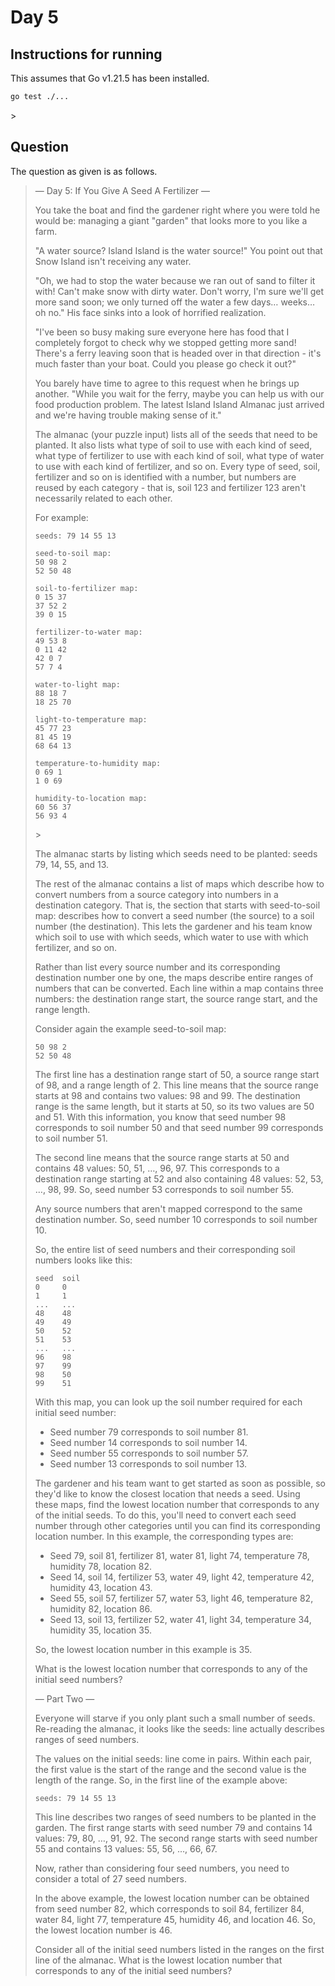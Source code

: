 * Day 5
** Instructions for running
This assumes that Go v1.21.5 has been installed.

#+begin_src sh
go test ./...
#+end_src>

** Question
The question as given is as follows.

#+begin_quote
--- Day 5: If You Give A Seed A Fertilizer ---

You take the boat and find the gardener right where you were told he would be:
managing a giant "garden" that looks more to you like a farm.

"A water source? Island Island is the water source!" You point out that Snow
Island isn't receiving any water.

"Oh, we had to stop the water because we ran out of sand to filter it with!
Can't make snow with dirty water. Don't worry, I'm sure we'll get more sand
soon; we only turned off the water a few days... weeks... oh no." His face sinks
into a look of horrified realization.

"I've been so busy making sure everyone here has food that I completely forgot
to check why we stopped getting more sand! There's a ferry leaving soon that is
headed over in that direction - it's much faster than your boat. Could you
please go check it out?"

You barely have time to agree to this request when he brings up another. "While
you wait for the ferry, maybe you can help us with our food production
problem. The latest Island Island Almanac just arrived and we're having trouble
making sense of it."

The almanac (your puzzle input) lists all of the seeds that need to be
planted. It also lists what type of soil to use with each kind of seed, what
type of fertilizer to use with each kind of soil, what type of water to use with
each kind of fertilizer, and so on. Every type of seed, soil, fertilizer and so
on is identified with a number, but numbers are reused by each category - that
is, soil 123 and fertilizer 123 aren't necessarily related to each other.

For example:

#+begin_src
seeds: 79 14 55 13

seed-to-soil map:
50 98 2
52 50 48

soil-to-fertilizer map:
0 15 37
37 52 2
39 0 15

fertilizer-to-water map:
49 53 8
0 11 42
42 0 7
57 7 4

water-to-light map:
88 18 7
18 25 70

light-to-temperature map:
45 77 23
81 45 19
68 64 13

temperature-to-humidity map:
0 69 1
1 0 69

humidity-to-location map:
60 56 37
56 93 4
#+end_src>

The almanac starts by listing which seeds need to be planted: seeds 79, 14, 55,
and 13.

The rest of the almanac contains a list of maps which describe how to convert
numbers from a source category into numbers in a destination category. That is,
the section that starts with seed-to-soil map: describes how to convert a seed
number (the source) to a soil number (the destination). This lets the gardener
and his team know which soil to use with which seeds, which water to use with
which fertilizer, and so on.

Rather than list every source number and its corresponding destination number
one by one, the maps describe entire ranges of numbers that can be
converted. Each line within a map contains three numbers: the destination range
start, the source range start, and the range length.

Consider again the example seed-to-soil map:

#+begin_src
50 98 2
52 50 48
#+end_src

The first line has a destination range start of 50, a source range start of 98,
and a range length of 2. This line means that the source range starts at 98 and
contains two values: 98 and 99. The destination range is the same length, but it
starts at 50, so its two values are 50 and 51. With this information, you know
that seed number 98 corresponds to soil number 50 and that seed number 99
corresponds to soil number 51.

The second line means that the source range starts at 50 and contains 48 values:
50, 51, ..., 96, 97. This corresponds to a destination range starting at 52 and
also containing 48 values: 52, 53, ..., 98, 99. So, seed number 53 corresponds
to soil number 55.

Any source numbers that aren't mapped correspond to the same destination
number. So, seed number 10 corresponds to soil number 10.

So, the entire list of seed numbers and their corresponding soil numbers looks
like this:

#+begin_src
seed  soil
0     0
1     1
...   ...
48    48
49    49
50    52
51    53
...   ...
96    98
97    99
98    50
99    51
#+end_src

With this map, you can look up the soil number required for each initial seed number:

- Seed number 79 corresponds to soil number 81.
- Seed number 14 corresponds to soil number 14.
- Seed number 55 corresponds to soil number 57.
- Seed number 13 corresponds to soil number 13.

The gardener and his team want to get started as soon as possible, so they'd
like to know the closest location that needs a seed. Using these maps, find the
lowest location number that corresponds to any of the initial seeds. To do this,
you'll need to convert each seed number through other categories until you can
find its corresponding location number. In this example, the corresponding types
are:

- Seed 79, soil 81, fertilizer 81, water 81, light 74, temperature 78, humidity
  78, location 82.
- Seed 14, soil 14, fertilizer 53, water 49, light 42, temperature 42, humidity
  43, location 43.
- Seed 55, soil 57, fertilizer 57, water 53, light 46, temperature 82, humidity
  82, location 86.
- Seed 13, soil 13, fertilizer 52, water 41, light 34, temperature 34, humidity
  35, location 35.

So, the lowest location number in this example is 35.

What is the lowest location number that corresponds to any of the initial seed numbers?

--- Part Two ---

Everyone will starve if you only plant such a small number of seeds. Re-reading
the almanac, it looks like the seeds: line actually describes ranges of seed
numbers.

The values on the initial seeds: line come in pairs. Within each pair, the first
value is the start of the range and the second value is the length of the
range. So, in the first line of the example above:

#+begin_src
seeds: 79 14 55 13
#+end_src

This line describes two ranges of seed numbers to be planted in the garden. The
first range starts with seed number 79 and contains 14 values: 79, 80, ...,
91, 92. The second range starts with seed number 55 and contains 13 values: 55,
56, ..., 66, 67.

Now, rather than considering four seed numbers, you need to consider a total of
27 seed numbers.

In the above example, the lowest location number can be obtained from seed
number 82, which corresponds to soil 84, fertilizer 84, water 84, light 77,
temperature 45, humidity 46, and location 46. So, the lowest location number
is 46.

Consider all of the initial seed numbers listed in the ranges on the first line
of the almanac. What is the lowest location number that corresponds to any of
the initial seed numbers?
#+end_quote

